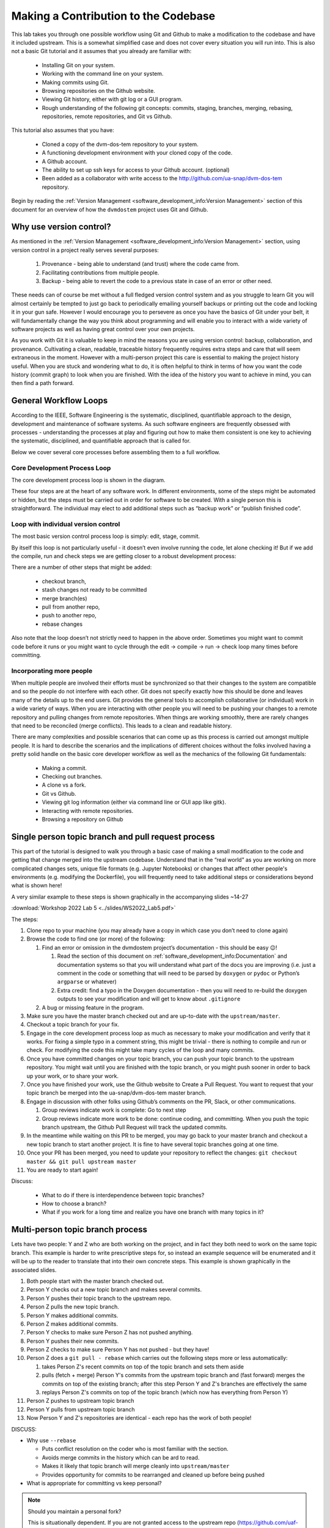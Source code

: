.. # with overline, for parts
   * with overline, for chapters
   =, for sections
   -, for subsections
   ^, for subsubsections
   ", for paragraphs

######################################
Making a Contribution to the Codebase
######################################

This lab takes you through one possible workflow using Git and Github to make a
modification to the codebase and have it included upstream. This is a somewhat
simplified case and does not cover every situation you will run into. This is
also not a basic Git tutorial and it assumes that you already are familiar with:
 
 - Installing Git on your system. 
 - Working with the command line on your system.
 - Making commits using Git.
 - Browsing repositories on the Github website.
 - Viewing Git history, either with git log or a GUI program.
 - Rough understanding of the following git concepts: 
   commits, staging, branches, merging, rebasing, repositories, 
   remote repositories, and Git vs Github. 

This tutorial also assumes that you have: 
 
 - Cloned a copy of the dvm-dos-tem repository to your system. 
 - A functioning development environment with your cloned copy of the code. 
 - A Github account. 
 - The ability to set up ssh keys for access to your Github account. (optional)
 - Been added as a collaborator with write access to the 
   http://github.com/ua-snap/dvm-dos-tem repository.

Begin by reading the :ref:`Version Management <software_development_info:Version
Management>` section of this document for an overview of how the ``dvmdostem``
project uses Git and Github.

*************************
Why use version control?
*************************

As mentioned in the :ref:`Version Management <software_development_info:Version
Management>` section, using version control in a project really serves several
purposes: 

   #. Provenance - being able to understand (and trust) where the code came
      from. 
   #. Facilitating contributions from multiple people.
   #. Backup - being able to
      revert the code to a previous state in case of an error or other need.

These needs can of course be met without a full fledged version control system
and as you struggle to learn Git you will almost certainly be tempted to just go
back to periodically emailing yourself backups or printing out the code and
locking it in your gun safe. However I would encourage you to persevere as once
you have the basics of Git under your belt, it will fundamentally change the way
you think about programming and will enable you to interact with a wide variety
of software projects as well as having great control over your own projects.

As you work with Git it is valuable to keep in mind the reasons you are using
version control: backup, collaboration, and provenance. Cultivating a clean,
readable, traceable history frequently requires extra steps and care that will
seem extraneous in the moment. However with a multi-person project this care is
essential to making the project history useful. When you are stuck and wondering
what to do, it is often helpful to think in terms of how you want the code
history (commit graph) to look when you are finished. With the idea of the
history you want to achieve in mind, you can then find a path forward. 

***********************
General Workflow Loops
***********************

According to the IEEE, Software Engineering is the systematic, disciplined,
quantifiable approach to the design, development and maintenance of software
systems. As such software engineers are frequently obsessed with processes -
understanding the processes at play and figuring out how to make them consistent
is one key to achieving the systematic, disciplined, and quantifiable approach
that is called for. 

Below we cover several core processes before assembling them to a full workflow.

Core Development Process Loop
=============================

The core development process loop is shown in the diagram.

.. image:: ../images/workshop_march_2022/lab5/edit-compile-run-check.png
   
These four steps are at the heart of any software work. In different
environments, some of the steps might be automated or hidden, but the steps must
be carried out in order for software to be created. With a single person this is
straightforward. The individual may elect to add additional steps such as
“backup work” or “publish finished code”. 

Loop with individual version control
=====================================

The most basic version control process loop is simply: edit, stage, commit.

.. image:: ../images/workshop_march_2022/lab5/edit-stage-commit.png
   :width: 200
   :alt: core process loop with individual version control

By itself this loop is not particularly useful - it doesn’t even involve running
the code, let alone checking it! But if we add the compile, run and check steps
we are getting closer to a robust development process:

.. image:: ../images/workshop_march_2022/lab5/edit-compile-run-check-stage-commit.png
   :width: 200
   :alt: core process loop with compile run check

There are a number of other steps that might be added:

 * checkout branch,
 * stash changes not ready to be committed
 * merge branch(es)
 * pull from another repo,
 * push to another repo,
 * rebase changes

Also note that the loop doesn’t not strictly need to happen in the above order.
Sometimes you might want to commit code before it runs or you might want to
cycle through the edit → compile → run → check loop many times before
committing.

Incorporating more people
==========================

When multiple people are involved their efforts must be synchronized so that
their changes to the system are compatible and so the people do not interfere
with each other. Git does not specify exactly how this should be done and leaves
many of the details up to the end users. Git provides the general tools to
accomplish collaborative (or individual) work in a wide variety of ways. When
you are interacting with other people you will need to be pushing your changes
to a remote repository and pulling changes from remote repositories. When things
are working smoothly, there are rarely changes that need to be reconciled (merge
conflicts). This leads to a clean and readable history.

There are many complexities and possible scenarios that can come up as this
process is carried out amongst multiple people. It is hard to describe the
scenarios and the implications of different choices without the folks involved
having a pretty solid handle on the basic core developer workflow as well as the
mechanics of the following Git fundamentals:
 
 * Making a commit.
 * Checking out branches.
 * A clone vs a fork.
 * Git vs Github.
 * Viewing git log information (either via command line or GUI app like gitk).
 * Interacting with remote repositories.
 * Browsing a repository on Github

******************************************************
Single person topic branch and pull request process
******************************************************

This part of the tutorial is designed to walk you through a basic case of making
a small modification to the code and getting that change merged into the
upstream codebase. Understand that in the “real world” as you are working on
more complicated changes sets, unique file formats (e.g. Jupyter Notebooks) or
changes that affect other people's environments (e.g. modifying the Dockerfile),
you will frequently need to take additional steps or considerations beyond what
is shown here!

A very similar example to these steps is shown graphically in the accompanying slides ~14-27

:download:`Workshop 2022 Lab 5 <../slides/WS2022_Lab5.pdf>`

The steps:

#. Clone repo to your machine (you may already have a copy in which case
   you don’t need to clone again)

#. Browse the code to find one (or more) of the following:

   #. Find an error or omission in the dvmdostem project’s documentation -
      this should be easy 😉!

      #. Read the section of this document on
         :ref:`software_development_info:Documentation` and documentation systems
         so that you will understand what part of the docs you are improving
         (i.e. just a comment in the code or something that will need to be
         parsed by ``doxygen`` or ``pydoc`` or Python’s ``argparse`` or
         whatever)

      #. Extra credit: find a typo in the Doxygen documentation - then you
         will need to re-build the doxygen outputs to see your modification
         and will get to know about ``.gitignore``

   #. A bug or missing feature in the program.

#. Make sure you have the master branch checked out and are up-to-date
   with the ``upstream/master``.

#. Checkout a topic branch for your fix.

#. Engage in the core development process loop as much as necessary to
   make your modification and verify that it works. For fixing a simple
   typo in a comment string, this might be trivial - there is nothing to
   compile and run or check. For modifying the code this might take many
   cycles of the loop and many commits.

#. Once you have committed changes on your topic branch, you can push
   your topic branch to the upstream repository. You might wait until
   you are finished with the topic branch, or you might push sooner in
   order to back up your work, or to share your work.

#. Once you have finished your work, use the Github website to Create a
   Pull Request. You want to request that your topic branch be merged
   into the ua-snap/dvm-dos-tem master branch.

#. Engage in discussion with other folks using Github’s comments on the
   PR, Slack, or other communications.

   #. Group reviews indicate work is complete: Go to next step
   #. Group reviews indicate more work to be done: continue coding, and
      committing. When you push the topic branch upstream, the Github Pull
      Request will track the updated commits.

#.  In the meantime while waiting on this PR to be merged, you may go
    back to your master branch and checkout a new topic branch to start
    another project. It is fine to have several topic branches going at
    one time.

#. Once your PR has been merged, you need to update your repository to reflect
   the changes: ``git checkout master && git pull upstream master``

#. You are ready to start again!

Discuss:

  * What to do if there is interdependence between topic branches?
  * How to choose a branch?
  * What if you work for a long time and realize you have one branch with many topics in it?


*********************************
Multi-person topic branch process
*********************************

Lets have two people: Y and Z who are both working on the project, and in fact
they both need to work on the same topic branch. This example is harder to write
prescriptive steps for, so instead an example sequence will be enumerated and it
will be up to the reader to translate that into their own concrete steps. This
example is shown graphically in the associated slides.

#. Both people start with the master branch checked out.

#. Person Y checks out a new topic branch and makes several commits.

#. Person Y pushes their topic branch to the upstream repo.

#. Person Z pulls the new topic branch.

#. Person Y makes additional commits.

#. Person Z makes additional commits.

#. Person Y checks to make sure Person Z has not pushed anything.

#. Person Y pushes their new commits.

#. Person Z checks to make sure Person Y has not pushed - but they have!

#. Person Z does a ``git pull - rebase`` which carries out the following
   steps more or less automatically:

   #. takes Person Z's recent commits on top of the topic branch and sets
      them aside

   #. pulls (fetch + merge) Person Y's commits from the upstream topic
      branch and (fast forward) merges the commits on top of the existing
      branch; after this step Person Y and Z's branches are effectively the
      same

   #. replays Person Z's commits on top of the topic branch (which now has
      everything from Person Y)

#. Person Z pushes to upstream topic branch

#. Person Y pulls from upstream topic branch

#. Now Person Y and Z's repositories are identical - each repo has the
   work of both people!

DISCUSS:

-  Why use ``--rebase``

   -  Puts conflict resolution on the coder who is most familiar with the
      section.

   -  Avoids merge commits in the history which can be ard to read.

   -  Makes it likely that topic branch will merge cleanly into
      ``upstream/master``

   -  Provides opportunity for commits to be rearranged and cleaned up
      before being pushed

-  What is appropriate for committing vs keep personal?

.. _Maintaining a personal fork:
.. note::

   Should you maintain a personal fork?
   
   This is situationally dependent. If you are not granted access to the
   upstream repo (https://github.com/uaf-arctic-eco-modeling/dvm-dos-tem.git),
   then you will need to maintain your own fork on GIthub in order to submit
   pull requests. If you do have write access to the upstream repo, then
   maintaining a personal fork is optional. For branches where you are actively
   committing with other people it is simpler to keep the branch o the upstream
   repo, but sometimes a personal fork is nice for additional separation or to
   test ideas that you want backed up to the cloud (by pushing to your fork) but
   are not comfortable having in the upstream repository.

.. _What should I commit:
.. note::

   An initial reaction with version control is to simply commit everything. This
   is a great instinct when working as an individual, and aside from being
   tedious doesn’t really have any drawbacks. However when working with multiple
   people, “over committing” can be a real problem.

.. _Setting up ssh keys:
.. note::

   Some help here about how to setup ``ssh`` keys...

